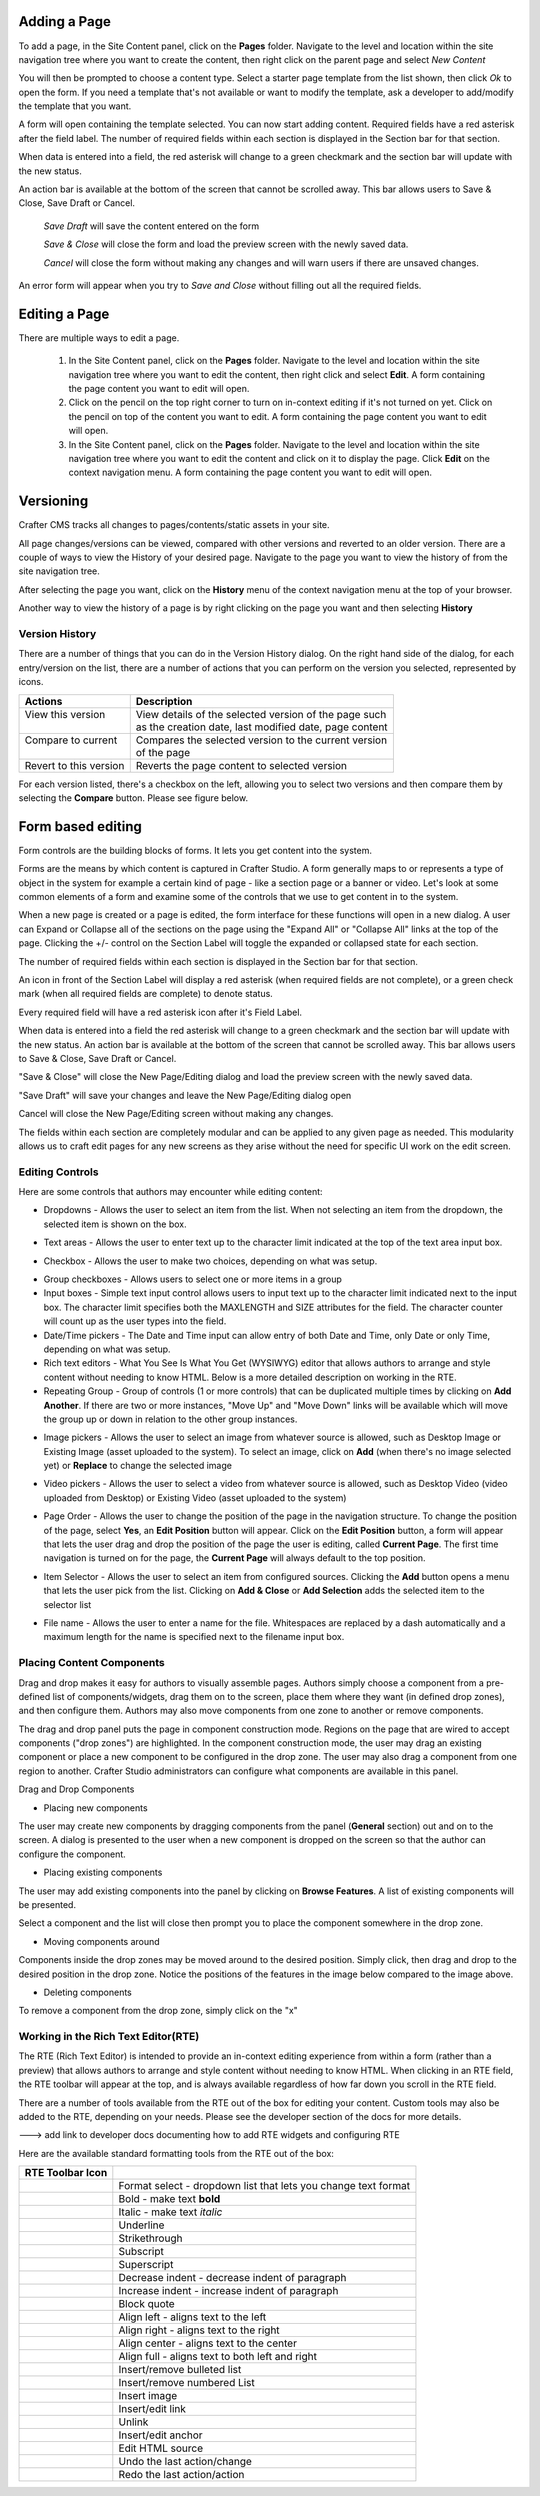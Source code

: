 .. index:: Pages

..  _content_authors_pages:

-------------
Adding a Page
-------------
To add a page, in the Site Content panel, click on the **Pages** folder.  Navigate to the level and location within the site navigation tree where you want to create the content, then right click on the parent page and select *New Content*

.. image:: /_static/images/page-add-new-content.png
    :width: 40 %    
    :align: center

You will then be prompted to choose a content type.  Select a starter page template from the list shown, then click *Ok* to open the form. If you need a template that's not available or want to modify the template, ask a developer to add/modify the template that you want.

.. image:: /_static/images/page-add-choose-content.png
    :width: 75 %    
    :align: center

A form will open containing the template selected. You can now start adding content.  Required fields have a red asterisk after the field label.  The number of required fields within each section is displayed in the Section bar for that section.  

When data is entered into a field, the red asterisk will change to a green checkmark and the section bar will update with the new status.

.. image:: /_static/images/page-add-template-open.png
    :width: 75 %    
    :align: center
    
An action bar is available at the bottom of the screen that cannot be scrolled away. This bar allows users to Save & Close, Save Draft or Cancel.

    *Save Draft* will save the content entered on the form

    *Save & Close* will close the form and load the preview screen with the newly saved data.

    *Cancel* will close the form without making any changes and will warn users if there are unsaved changes.

An error form will appear when you try to *Save and Close* without filling out all the required fields.

.. image:: /_static/images/page-save-error.png
    :width: 50 %    
    :align: center


.. _editing-a-page:

--------------
Editing a Page
--------------
There are multiple ways to edit a page.  
    
    #. In the Site Content panel, click on the **Pages** folder.  Navigate to the level and location within the site navigation tree where you want to edit the content, then right click and select **Edit**.  A form containing the page content you want to edit will open.
    
    #. Click on the pencil on the top right corner to turn on in-context editing if it's not turned on yet.  Click on the pencil on top of the content you want to edit.  A form containing the page content you want to edit will open.

    #. In the Site Content panel, click on the **Pages** folder.  Navigate to the level and location within the site navigation tree where you want to edit the content and click on it to display the page.  Click **Edit** on the context navigation menu. A form containing the page content you want to edit will open.

.. image:: /_static/images/page-edit.png
    :width: 95 %
    :align: center



----------
Versioning
----------
Crafter CMS tracks all changes to pages/contents/static assets in your site.  

All page changes/versions can be viewed, compared with other versions and reverted to an older version.  There are a couple of ways to view the History of your desired page.  Navigate to the page you want to view the history of from the site navigation tree.

After selecting the page you want, click on the **History** menu of the context navigation menu at the top of your browser.

.. image:: /_static/images/page-access-history.png
    :width: 95 %
    :align: center


Another way to view the history of a page is by right clicking on the page you want and then selecting **History**

.. image:: /_static/images/page-access-history-tree.png
    :width: 95 %
    :align: center

    

^^^^^^^^^^^^^^^
Version History
^^^^^^^^^^^^^^^
There are a number of things that you can do in the Version History dialog.  On the right hand side of the dialog, for each entry/version on the list, there are a number of actions that you can perform on the version you selected, represented by icons.    

+------------------------+--------------------------------------------------------+
|| Actions               || Description                                           |
+========================+========================================================+
|| View this version     || View details of the selected version of the page such |
||                       || as the creation date, last modified date, page content|
+------------------------+--------------------------------------------------------+
|| Compare to current    || Compares the selected version to the current version  |
||                       || of the page                                           |
+------------------------+--------------------------------------------------------+
|| Revert to this version|| Reverts the page content to selected version          | 
+------------------------+--------------------------------------------------------+

For each version listed, there's a checkbox on the left, allowing you to select two versions and then compare them by selecting the **Compare** button.  Please see figure below.

.. image:: /_static/images/page-history.png
    :width: 95 %
    :align: center
    

------------------
Form based editing
------------------

Form controls are the building blocks of forms.  It lets you get content into the system.  

Forms are the means by which content is captured in Crafter Studio. A form generally maps to or represents a type of object in the system for example a certain kind of page - like a section page or a banner or video. Let's look at some common elements of a form and examine some of the controls that we use to get content in to the system.

.. image:: /_static/images/page-form.png
    :width: 95 %
    :align: center

When a new page is created or a page is edited, the form interface for these functions will open in a new dialog. A user can Expand or Collapse all of the sections on the page using the "Expand All" or "Collapse All" links at the top of the page.  
Clicking the +/- control on the Section Label will toggle the expanded or collapsed state for each section.

The number of required fields within each section is displayed in the Section bar for that section.

An icon in front of the Section Label will display a red asterisk (when required fields are not complete), or a green check mark (when all required fields are complete) to denote status.

Every required field will have a red asterisk icon after it's Field Label.

When data is entered into a field the red asterisk will change to a green checkmark and the section bar will update with the new status. An action bar is available at the bottom of the screen that cannot be scrolled away. This bar allows users to Save & Close, Save Draft or Cancel.

"Save & Close" will close the New Page/Editing dialog and load the preview screen with the newly saved data.

"Save Draft" will save your changes and leave the New Page/Editing dialog open

Cancel will close the New Page/Editing screen without making any changes.

The fields within each section are completely modular and can be applied to any given page as needed. This modularity allows us to craft edit pages for any new screens as they arise without the need for specific UI work on the edit screen.

^^^^^^^^^^^^^^^^
Editing Controls
^^^^^^^^^^^^^^^^

Here are some controls that authors may encounter while editing content:

* Dropdowns - Allows the user to select an item from the list.  When not selecting an item from the dropdown, the selected item is shown on the box.

.. image:: /_static/images/form-control-dropdown-expand.png
    :width: 40 %    
    :align: center

.. image:: /_static/images/form-controls-dropdown.png
    :width: 40 %    
    :align: center

* Text areas - Allows the user to enter text up to the character limit indicated at the top of the text area input box.

.. image:: /_static/images/form-control-text-area.png
    :width: 50 %    
    :align: center
    
* Checkbox - Allows the user to make two choices, depending on what was setup.

.. image:: /_static/images/form-control-checkbox.png
    :width: 30 %    
    :align: center
    
* Group checkboxes - Allows users to select one or more items in a group
* Input boxes - Simple text input control allows users to input text up to the character limit indicated next to the input box.  The character limit specifies both the MAXLENGTH and SIZE attributes for the field.  The character counter will count up as the user types into the field.
* Date/Time pickers - The Date and Time input can allow entry of both Date and Time, only Date or only Time, depending on what was setup.
* Rich text editors - What You See Is What You Get (WYSIWYG) editor that allows authors to arrange and style content without needing to know HTML.  Below is a more detailed description on working in the RTE.
* Repeating Group - Group of controls (1 or more controls) that can be duplicated multiple times by clicking on **Add Another**.  If there are two or more instances, "Move Up" and "Move Down" links will be available which will move the group up or down in relation to the other group instances.

.. image:: /_static/images/form-controls.png
    :width: 75 %    
    :align: center


* Image pickers - Allows the user to select an image from whatever source is allowed, such as Desktop Image or Existing Image (asset uploaded to the system).  To select an image, click on **Add** (when there's no image selected yet) or **Replace** to change the selected image

.. image:: /_static/images/form-control-image-picker.png
    :width: 60 %    
    :align: center

* Video pickers - Allows the user to select a video from whatever source is allowed, such as Desktop Video (video uploaded from Desktop) or Existing Video (asset uploaded to the system) 

.. image:: /_static/images/form-control-video-picker.png
    :width: 75 %    
    :align: center

* Page Order - Allows the user to change the position of the page in the navigation structure.  To change the position of the page, select **Yes**, an **Edit Position** button will appear.  Click on the **Edit Position** button, a form will appear that lets the user drag and drop the position of the page the user is editing, called **Current Page**.  The first time navigation is turned on for the page, the **Current Page** will always default to the top position.

.. image:: /_static/images/form-control-page-order-no.png
    :width: 30 %    
    :align: center

.. image:: /_static/images/form-control-page-order-yes.png
    :width: 30 %    
    :align: center

.. image:: /_static/images/form-control-page-order.png
    :width: 50 %    
    :align: center
            
            
* Item Selector - Allows the user to select an item from configured sources.  Clicking the **Add** button opens a menu that lets the user pick from the list.  Clicking on **Add & Close** or **Add Selection** adds the selected item to the selector list

.. image:: /_static/images/form-control-item-selector.png
    :width: 50 %    
    :align: center
    
.. image:: /_static/images/form-control-item-select.png
    :width: 50 %    
    :align: center


* File name - Allows the user to enter a name for the file.  Whitespaces are replaced by a dash automatically and a maximum length for the name is specified next to the filename input box.

.. image:: /_static/images/form-control-filename.png
    :width: 75 %    
    :align: center
    

^^^^^^^^^^^^^^^^^^^^^^^^^^
Placing Content Components
^^^^^^^^^^^^^^^^^^^^^^^^^^
Drag and drop makes it easy for authors to visually assemble pages. Authors simply choose a component from a pre-defined list of components/widgets, drag them on to the screen, place them where they want (in defined drop zones), and then configure them. Authors may also move components from one zone to another or remove components.

The drag and drop panel puts the page in component construction mode.  Regions on the page that are wired to accept components ("drop zones") are highlighted.  In the component construction mode, the user may drag an existing component or place a new component to be configured in the drop zone.  The user may also drag a component from one region to another.  Crafter Studio administrators can configure what components are available in this panel.


.. image:: /_static/images/page-components.png
    :width: 95 %    
    :align: center
    

Drag and Drop Components

* Placing new components

The user may create new components by dragging components from the panel (**General** section) out and on to the screen.  A dialog is presented to the user when a new component is dropped on the screen so that the author can configure the component.

.. image:: /_static/images/page-components-general.png
    :width: 75 %    
    :align: center

* Placing existing components

The user may add existing components into the panel by clicking on **Browse Features**.  A list of existing components will be presented.  

.. image:: /_static/images/page-components-browse-features.png
    :width: 75 %    
    :align: center

Select a component and the list will close then prompt you to place the component somewhere in the drop zone.

.. image:: /_static/images/page-components-browse-selected.png
    :width: 95 %    
    :align: center

* Moving components around

Components inside the drop zones may be moved around to the desired position.  Simply click, then drag and drop to the desired position in the drop zone.  Notice the positions of the features in the image below compared to the image above.

.. image:: /_static/images/page-components-move.png
    :width: 75 %    
    :align: center
    
* Deleting components

To remove a component from the drop zone, simply click on the "x"

.. image:: /_static/images/page-components-remove.png
    :width: 75 %    
    :align: center

^^^^^^^^^^^^^^^^^^^^^^^^^^^^^^^^^^^^
Working in the Rich Text Editor(RTE)
^^^^^^^^^^^^^^^^^^^^^^^^^^^^^^^^^^^^
The RTE (Rich Text Editor) is intended to provide an in-context editing experience from within a form (rather than a preview) that allows authors to arrange and style content without needing to know HTML.  When clicking in an RTE field, the RTE toolbar will appear at the top, and is always available regardless of how far down you scroll in the RTE field.

.. image:: /_static/images/rte-screen.png
    :width: 75 %    
    :align: center

.. |rteFormatSelectList| image:: /_static/images/rte-tool-format-select-list.png
                     :width: 25%

.. |rteFormatSelect| image:: /_static/images/rte-tool-format-select.png
             :width: 45%

.. |rteBold| image:: /_static/images/rte-tool-bold.png
             :width: 15%

.. |rteItalic| image:: /_static/images/rte-tool-italic.png
             :width: 15%

.. |rteUnderline| image:: /_static/images/rte-tool-underline.png
             :width: 15%

.. |rteStrikethrough| image:: /_static/images/rte-tool-strikethrough.png
             :width: 15%

.. |rteSubscript| image:: /_static/images/rte-tool-subscript.png
             :width: 15%

.. |rteSuperscript| image:: /_static/images/rte-tool-superscript.png
             :width: 15%

.. |rteOutdent| image:: /_static/images/rte-tool-outdent.png
             :width: 15%

.. |rteIndent| image:: /_static/images/rte-tool-indent.png
             :width: 15%

.. |rteBlockQuote| image:: /_static/images/rte-tool-block-quote.png
             :width: 15%

.. |rteAlignLeft| image:: /_static/images/rte-tool-align-left.png
             :width: 15%

.. |rteAlignRight| image:: /_static/images/rte-tool-align-right.png
             :width: 15%

.. |rteAlignCenter| image:: /_static/images/rte-tool-align-center.png
             :width: 15%

.. |rteAlignFull| image:: /_static/images/rte-tool-align-full.png
             :width: 15%

.. |rteBulletList| image:: /_static/images/rte-tool-bullet-list.png
             :width: 15%

.. |rteNumberedList| image:: /_static/images/rte-tool-numbered-list.png
             :width: 15%

.. |rteInsertImage| image:: /_static/images/rte-tool-insert-image.png
             :width: 15%

.. |rteInsertLink| image:: /_static/images/rte-tool-insert-link.png
             :width: 15%

.. |rteUnlink| image:: /_static/images/rte-tool-unlink.png
             :width: 15%

.. |rteInsertAnchor| image:: /_static/images/rte-tool-insert-anchor.png
             :width: 15%

.. |rteEditHtml| image:: /_static/images/rte-tool-edit-html.png
             :width: 15%

.. |rteUndo| image:: /_static/images/rte-tool-undo.png
             :width: 15%

.. |rteRedo| image:: /_static/images/rte-tool-redo.png
             :width: 15%


There are a number of tools available from the RTE out of the box for editing your content.  Custom tools may also be added to the RTE, depending on your needs.  Please see the developer section of the docs for more details.

---> add link to developer docs documenting how to add RTE widgets and configuring RTE

Here are the available standard formatting tools from the RTE out of the box:

+----------------------------+----------------------------------------------------------------+
| RTE Toolbar Icon           |                                                                |
+============================+================================================================+
|| |rteFormatSelect|         || Format select - dropdown list that lets you change text format|
||                           || |rteFormatSelectList|                                         |
+----------------------------+----------------------------------------------------------------+
|| |rteBold|                 | Bold - make text **bold**                                      |
+----------------------------+----------------------------------------------------------------+
|| |rteItalic|               | Italic - make text *italic*                                    |
+----------------------------+----------------------------------------------------------------+
|| |rteUnderline|            | Underline                                                      |
+----------------------------+----------------------------------------------------------------+
|| |rteStrikethrough|        | Strikethrough                                                  |
+----------------------------+----------------------------------------------------------------+
|| |rteSubscript|            | Subscript                                                      |
+----------------------------+----------------------------------------------------------------+
|| |rteSuperscript|          | Superscript                                                    |
+----------------------------+----------------------------------------------------------------+
|| |rteOutdent|              | Decrease indent - decrease indent of paragraph                 |
+----------------------------+----------------------------------------------------------------+
|| |rteIndent|               | Increase indent - increase indent of paragraph                 |
+----------------------------+----------------------------------------------------------------+
|| |rteBlockQuote|           | Block quote                                                    |
+----------------------------+----------------------------------------------------------------+
|| |rteAlignLeft|            | Align left - aligns text to the left                           |
+----------------------------+----------------------------------------------------------------+
|| |rteAlignRight|           | Align right - aligns text to the right                         |
+----------------------------+----------------------------------------------------------------+
|| |rteAlignCenter|          | Align center - aligns text to the center                       |
+----------------------------+----------------------------------------------------------------+
|| |rteAlignFull|            | Align full - aligns text to both left and right                |
+----------------------------+----------------------------------------------------------------+
|| |rteBulletList|           | Insert/remove bulleted list                                    |
+----------------------------+----------------------------------------------------------------+
|| |rteNumberedList|         | Insert/remove numbered List                                    |
+----------------------------+----------------------------------------------------------------+
|| |rteInsertImage|          | Insert image                                                   |
+----------------------------+----------------------------------------------------------------+
|| |rteInsertLink|           | Insert/edit link                                               |
+----------------------------+----------------------------------------------------------------+
|| |rteUnlink|               | Unlink                                                         |
+----------------------------+----------------------------------------------------------------+
|| |rteInsertAnchor|         | Insert/edit anchor                                             |
+----------------------------+----------------------------------------------------------------+
|| |rteEditHtml|             | Edit HTML source                                               |
+----------------------------+----------------------------------------------------------------+
|| |rteUndo|                 | Undo the last action/change                                    |
+----------------------------+----------------------------------------------------------------+
|| |rteRedo|                 | Redo the last action/action                                    |
+----------------------------+----------------------------------------------------------------+



.. TODO:: finish section on working in the RTE







